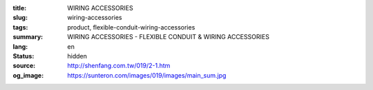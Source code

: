 :title: WIRING ACCESSORIES
:slug: wiring-accessories
:tags: product, flexible-conduit-wiring-accessories
:summary: WIRING ACCESSORIES - FLEXIBLE CONDUIT & WIRING ACCESSORIES
:lang: en
:status: hidden
:source: http://shenfang.com.tw/019/2-1.htm
:og_image: https://sunteron.com/images/019/images/main_sum.jpg
